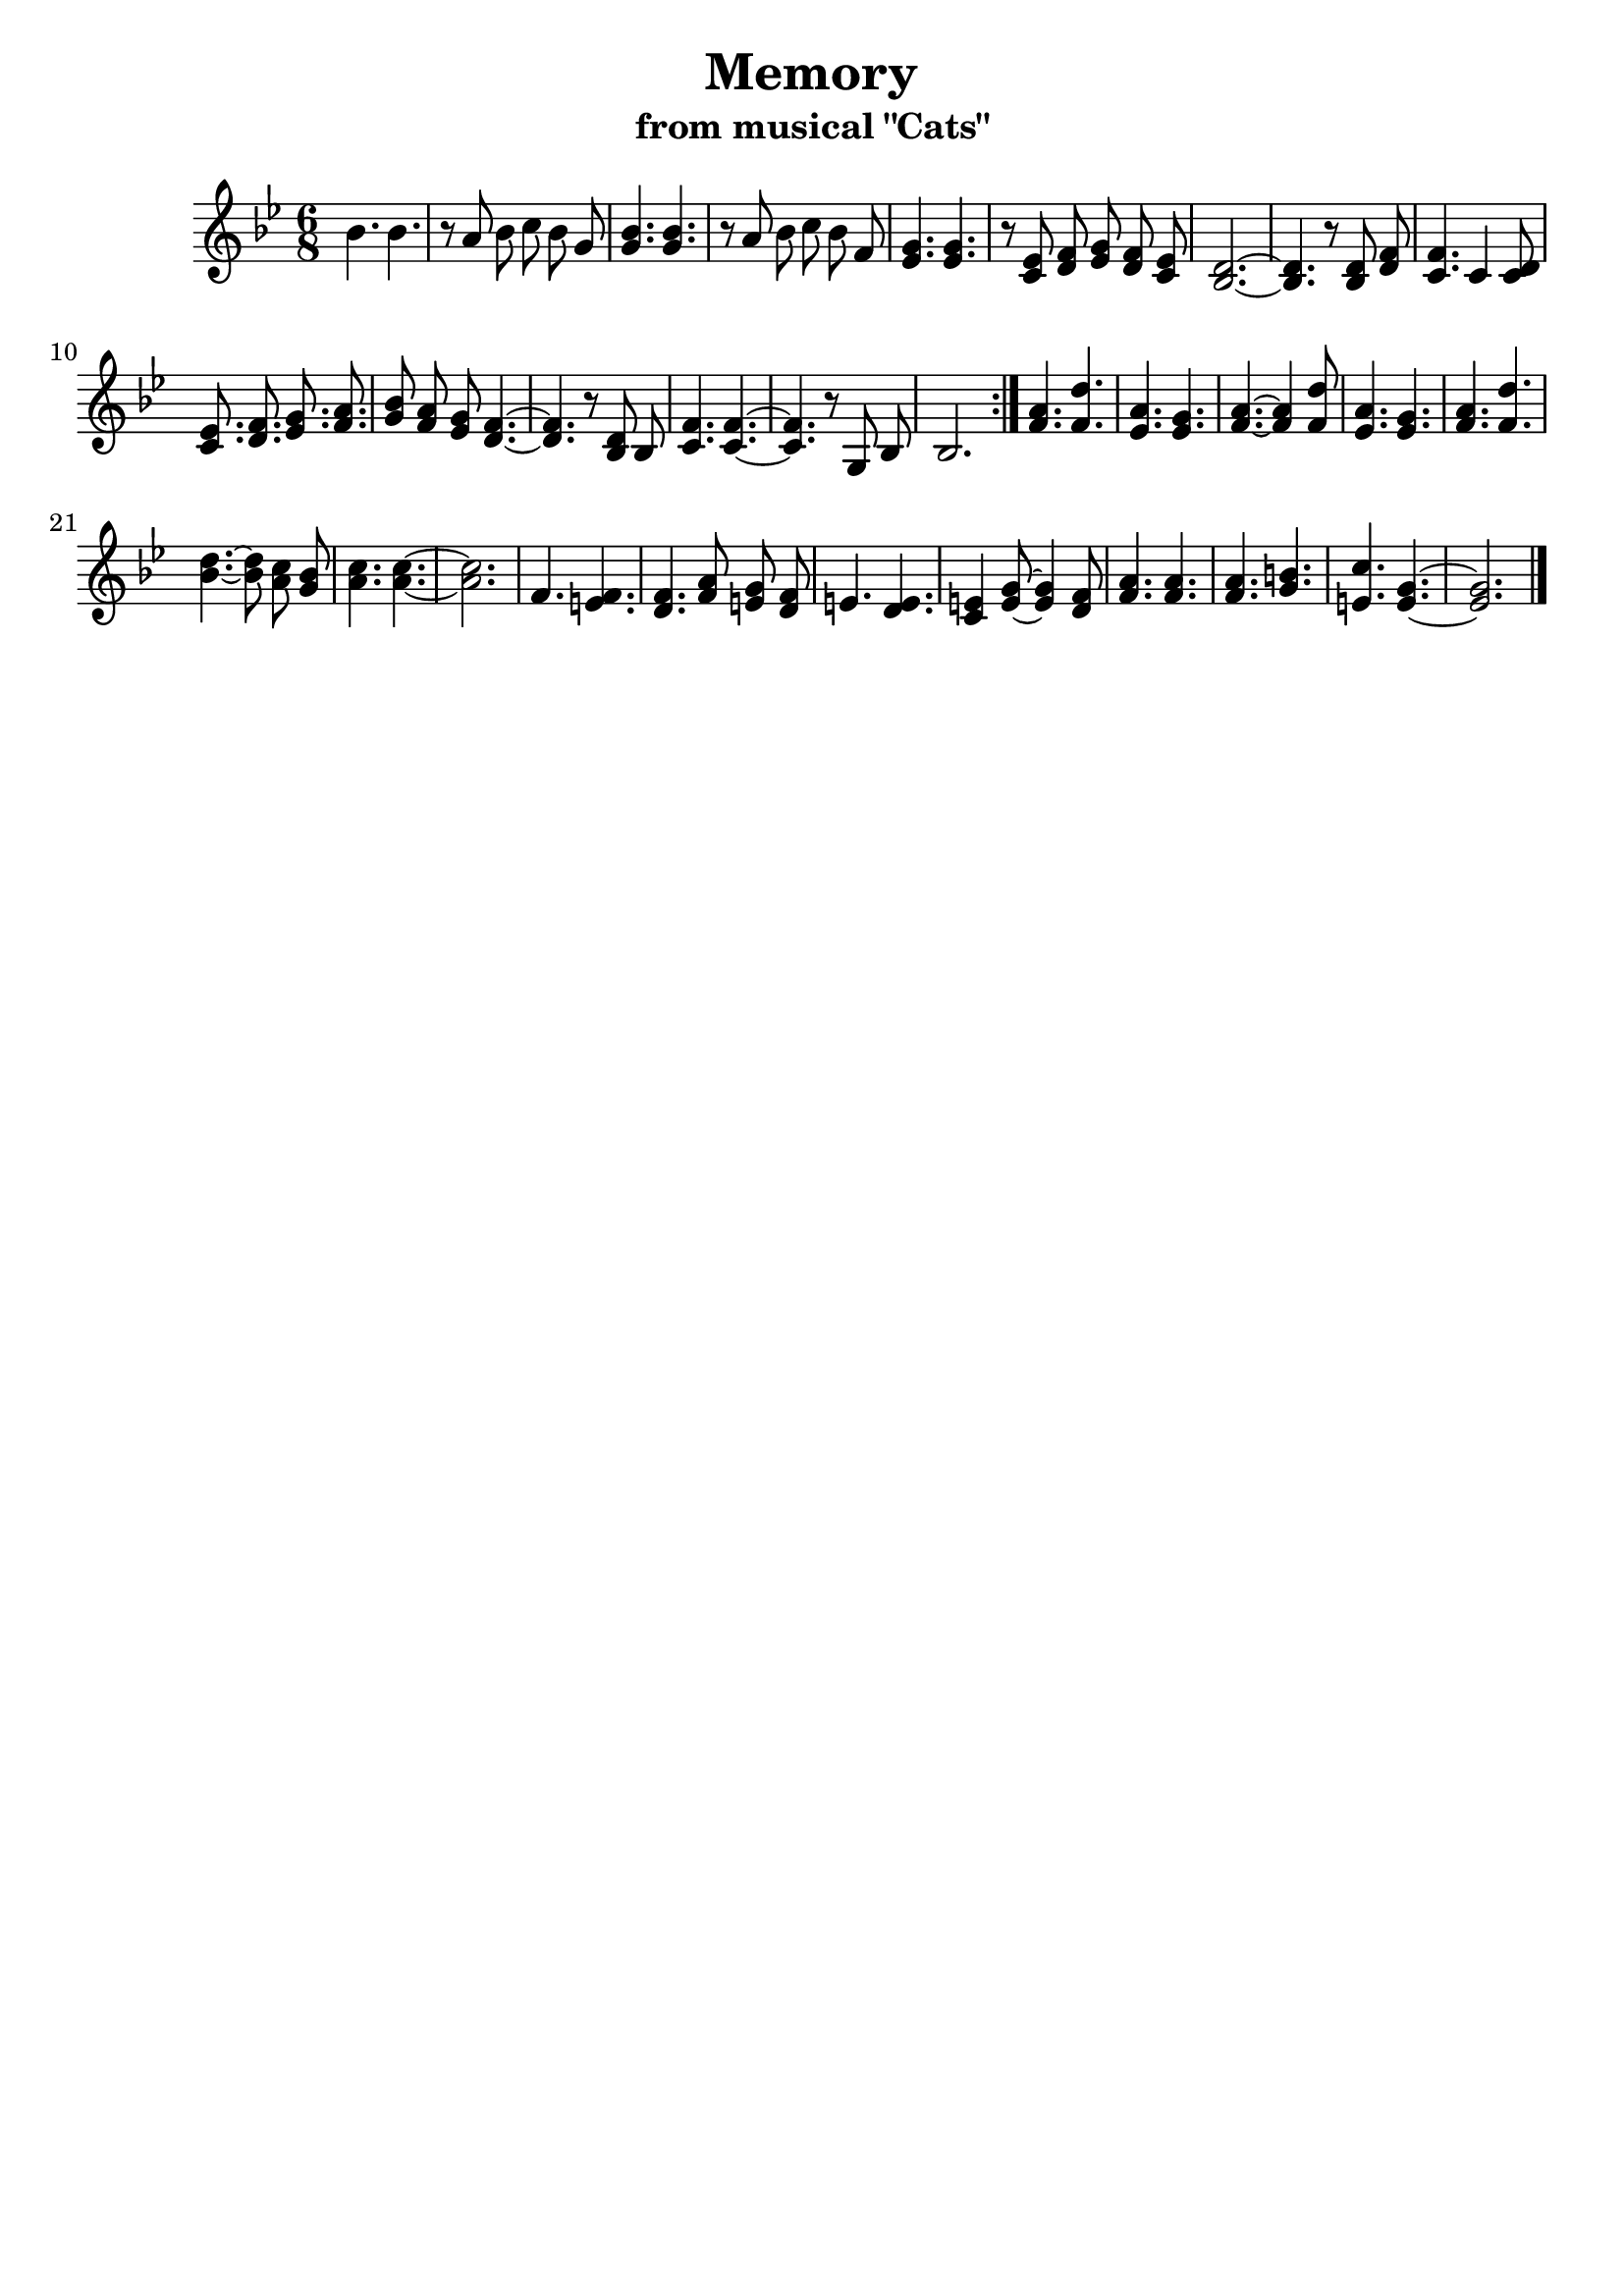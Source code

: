% This LilyPond file was generated by Rosegarden 1.7.3
\version "2.18.0"
% point and click debugging is disabled
#(ly:set-option 'point-and-click #f)
\header {
    subtitle = "from musical \"Cats\""
    title = "Memory"
    tagline = ""
}
#(set-global-staff-size 21)
#(set-default-paper-size "a4")
global = { 
    \time 6/8
    \skip 2.*31  %% 1-31
}
globalTempo = {
    \override Score.MetronomeMark.transparent = ##t
    \tempo 4 = 90  \skip 2.*31 
}
\score {
<< % common
        % force offset of colliding notes in chords:
        \override Score.NoteColumn.force-hshift = #1.0

        \context Staff = "track 1" << 
            \set Staff.instrumentName = \markup { \column { " " } }
            \set Score.skipBars = ##t
            \set Staff.printKeyCancellation = ##f
            \new Voice \global
            \new Voice \globalTempo

            \context Voice = "voice 1" {
                \override Voice.TextScript.padding = #2.0
                \override MultiMeasureRest.expand-limit = 1
		\autoBeamOff

                \once \override Staff.TimeSignature.style = #'() \time 6/8
                
% absTime = 0 barStart = 0
\clef "treble"
                \key bes \major
                bes' 4. bes'  |
                
% absTime = 2880 barStart = 2880
r8 a'  bes'  c''  bes' g'   |
                
% absTime = 5760 barStart = 5760
< bes' g' > 4. < bes' g' >  |
                
% absTime = 8640 barStart = 8640
r8 a'  bes'  c''  bes' f'   |
%% 5
                
% absTime = 11520 barStart = 11520
< g' ees' > 4. < g' ees' >  |
                
% absTime = 14400 barStart = 14400
r8  < ees' c' > < f' d' > < g' ees' > < f' d' > < ees' c' >   |
                
% absTime = 17280 barStart = 17280
< d' bes > 2. ~  |
                
% absTime = 20160 barStart = 20160
< d' bes > 4. r8  < d' bes > < f' d' >   |
                
% absTime = 23040 barStart = 23040
< f' c' > 4. c' 4 < d' c' > 8  |
%% 10
                
% absTime = 25920 barStart = 25920
< ees' c' > 8.  < f' d' > < g' ees' > < a' f' >   |
                
% absTime = 28800 barStart = 28800
< bes' g' > 8  < a' f' > < g' ees' >  < f' d' > 4. ~  |
                
% absTime = 31680 barStart = 31680
< f' d' > 4. r8  < d' bes > bes   |
                
% absTime = 34560 barStart = 34560
< f' c' > 4. < f' c' > ~  |
                
% absTime = 37440 barStart = 37440
< f' c' > 4. r8  g bes   |
%% 15
                
% absTime = 40320 barStart = 40320
bes 2. \bar ":|." |
                
% absTime = 43200 barStart = 43200
< a' f' > 4. < d'' f' >  |
                
% absTime = 46080 barStart = 46080
< a' ees' > 4. < g' ees' >  |
                
% absTime = 48960 barStart = 48960
< a' f' > 4. ~ < a' f' > 4 < d'' f' > 8  |
                
% absTime = 51840 barStart = 51840
< a' ees' > 4. < g' ees' >  |
%% 20
                
% absTime = 54720 barStart = 54720
< a' f' > 4. < d'' f' >  |
                
% absTime = 57600 barStart = 57600
< d'' bes' > 4. ~ < d'' bes' > 8  < c'' a' > < bes' g' >   |
                
% absTime = 60480 barStart = 60480
< c'' a' > 4. < c'' a' > ~  |
                
% absTime = 63360 barStart = 63360
< c'' a' > 2.  |
                
% absTime = 66240 barStart = 66240
f' 4. < f' e' >  |
%% 25
                
% absTime = 69120 barStart = 69120
< f' d' > 4. < a' f' > 8  < g' e' > < f' d' >   |
                
% absTime = 72000 barStart = 72000
e' 4. < e' d' >  |
                
% absTime = 74880 barStart = 74880
< e' c' > 4 < e' g' > 8 ~ < e' g' > 4 < f' d' > 8  |
                
% absTime = 77760 barStart = 77760
< a' f' > 4. < a' f' >  |
                
% absTime = 80640 barStart = 80640
< a' f' > 4. < b' g' >  |
%% 30
                
% absTime = 83520 barStart = 83520
< c'' e' > 4. < g' e' > ~  |
                
% absTime = 86400 barStart = 86400
< g' e' > 2.  |
                \bar "|."
            } % Voice
        >> % Staff (final) ends

    >> % notes

    \layout {
        \context { \GrandStaff \accepts "Lyrics" }
    }
} % score
